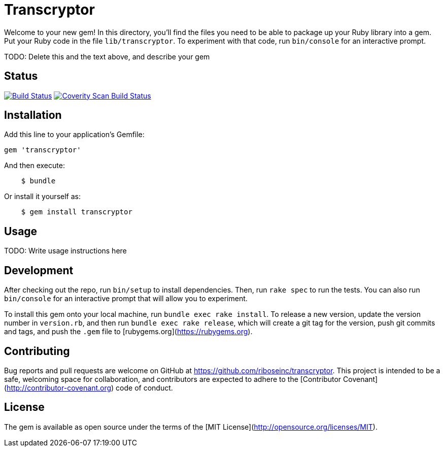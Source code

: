 = Transcryptor

Welcome to your new gem! In this directory, you'll find the files you need to 
be able to package up your Ruby library into a gem. Put your Ruby code in the 
file `lib/transcryptor`. To experiment with that code, run `bin/console` for an 
interactive prompt.

TODO: Delete this and the text above, and describe your gem

== Status

image:https://img.shields.io/travis/riboseinc/transcryptor/master.svg["Build Status", link="https://travis-ci.org/riboseinc/transcryptor"]
image:https://img.shields.io/coverity/scan/12786.svg["Coverity Scan Build Status", link="https://scan.coverity.com/projects/riboseinc-transcryptor"]

== Installation

Add this line to your application's Gemfile:

[source,ruby]
----
gem 'transcryptor'
----

And then execute:

----
    $ bundle
----

Or install it yourself as:

----
    $ gem install transcryptor
----

== Usage

TODO: Write usage instructions here

== Development

After checking out the repo, run `bin/setup` to install dependencies. Then, run 
`rake spec` to run the tests. You can also run `bin/console` for an interactive 
prompt that will allow you to experiment.

To install this gem onto your local machine, run `bundle exec rake install`. To 
release a new version, update the version number in `version.rb`, and then run 
`bundle exec rake release`, which will create a git tag for the version, push 
git commits and tags, and push the `.gem` file to 
[rubygems.org](https://rubygems.org).

== Contributing

Bug reports and pull requests are welcome on GitHub at 
https://github.com/riboseinc/transcryptor. This project is intended to be a 
safe, welcoming space for collaboration, and contributors are expected to 
adhere to the [Contributor Covenant](http://contributor-covenant.org) code of 
conduct.


== License

The gem is available as open source under the terms of the [MIT 
License](http://opensource.org/licenses/MIT).

